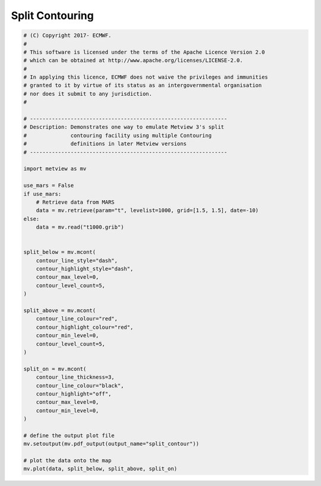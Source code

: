 .. only:: html

    .. note::
        :class: sphx-glr-download-link-note

        Click :ref:`here <sphx_glr_download_auto_examples_split_contour.py>`     to download the full example code
    .. rst-class:: sphx-glr-example-title

    .. _sphx_glr_auto_examples_split_contour.py:


Split Contouring
==============================================



.. image:: /auto_examples/images/sphx_glr_split_contour_001.png
    :alt: split contour
    :class: sphx-glr-single-img






.. code-block:: default


    # (C) Copyright 2017- ECMWF.
    #
    # This software is licensed under the terms of the Apache Licence Version 2.0
    # which can be obtained at http://www.apache.org/licenses/LICENSE-2.0.
    #
    # In applying this licence, ECMWF does not waive the privileges and immunities
    # granted to it by virtue of its status as an intergovernmental organisation
    # nor does it submit to any jurisdiction.
    #

    # ---------------------------------------------------------------
    # Description: Demonstrates one way to emulate Metview 3's split
    #              contouring facility using multiple Contouring
    #              definitions in later Metview versions
    # ---------------------------------------------------------------

    import metview as mv

    use_mars = False
    if use_mars:
        # Retrieve data from MARS
        data = mv.retrieve(param="t", levelist=1000, grid=[1.5, 1.5], date=-10)
    else:
        data = mv.read("t1000.grib")


    split_below = mv.mcont(
        contour_line_style="dash",
        contour_highlight_style="dash",
        contour_max_level=0,
        contour_level_count=5,
    )

    split_above = mv.mcont(
        contour_line_colour="red",
        contour_highlight_colour="red",
        contour_min_level=0,
        contour_level_count=5,
    )

    split_on = mv.mcont(
        contour_line_thickness=3,
        contour_line_colour="black",
        contour_highlight="off",
        contour_max_level=0,
        contour_min_level=0,
    )

    # define the output plot file
    mv.setoutput(mv.pdf_output(output_name="split_contour"))

    # plot the data onto the map
    mv.plot(data, split_below, split_above, split_on)


.. rst-class:: sphx-glr-timing

   **Total running time of the script:** ( 0 minutes  0.557 seconds)


.. _sphx_glr_download_auto_examples_split_contour.py:


.. only :: html

 .. container:: sphx-glr-footer
    :class: sphx-glr-footer-example



  .. container:: sphx-glr-download sphx-glr-download-python

     :download:`Download Python source code: split_contour.py <split_contour.py>`



  .. container:: sphx-glr-download sphx-glr-download-jupyter

     :download:`Download Jupyter notebook: split_contour.ipynb <split_contour.ipynb>`


.. only:: html

 .. rst-class:: sphx-glr-signature

    `Gallery generated by Sphinx-Gallery <https://sphinx-gallery.github.io>`_
